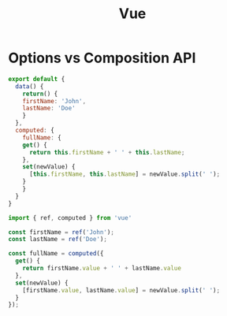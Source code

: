 #+TITLE: Vue

* Options vs Composition API

#+begin_src js
export default {
  data() {
    return() {
	firstName: 'John',
	lastName: 'Doe'
    }
  },
  computed: {
    fullName: {
	get() {
	  return this.firstName + ' ' + this.lastName;
	},
	set(newValue) {
	  [this.firstName, this.lastName] = newValue.split(' ');
	}
    }
  }
}
#+end_src

#+begin_src js
import { ref, computed } from 'vue'

const firstName = ref('John');
const lastName = ref('Doe');

const fullName = computed({
  get() {
    return firstName.value + ' ' + lastName.value
  },
  set(newValue) {
    [firstName.value, lastName.value] = newValue.split(' ');
  }
});
#+end_src

